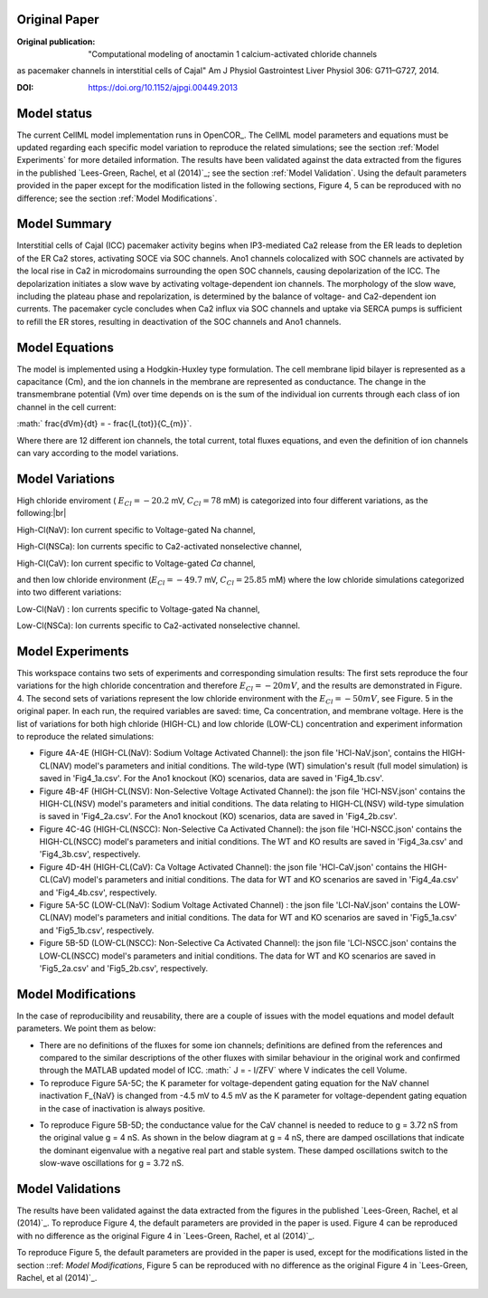 Original Paper
==============

:Original publication:  "Computational modeling of anoctamin 1 calcium-activated chloride channels
as pacemaker channels in interstitial cells of Cajal" Am J Physiol Gastrointest Liver Physiol 306: G711–G727, 2014.

:DOI: https://doi.org/10.1152/ajpgi.00449.2013


Model status
=============

The current CellML model implementation runs in OpenCOR_.
The CellML model parameters and equations must be updated regarding each specific model variation to reproduce the related simulations; see the section :ref:`Model Experiments` for more detailed information.
The results have been validated against the data extracted from the figures in the published `Lees-Green, Rachel,  et al (2014)`_; see the section :ref:`Model Validation`.
Using the default parameters provided in the paper except for the modification listed in the following sections, Figure 4, 5 can be reproduced with no difference; see the section :ref:`Model Modifications`.


Model Summary
==============
Interstitial cells of Cajal (ICC) pacemaker activity begins when IP3-mediated Ca2 release from the ER leads
to depletion of the ER Ca2 stores, activating SOCE via SOC channels. Ano1 channels colocalized with SOC channels
are activated by the local rise in Ca2 in microdomains surrounding the open SOC channels, causing depolarization
of the ICC. The depolarization initiates a slow wave by activating voltage-dependent ion channels.
The morphology of the slow wave, including the plateau phase and repolarization, is determined by the balance of
voltage- and Ca2-dependent ion currents. The pacemaker cycle concludes when Ca2 influx via SOC channels and uptake via SERCA pumps
is sufficient to refill the ER stores, resulting in deactivation of the SOC channels and Ano1 channels.

.. image:: Doc/Schematic_diagram_ICC.png
   :width: 70%
   :alt: Schematic diagram of ICC.


Model Equations
===============
The model is implemented using a Hodgkin-Huxley type formulation. The cell membrane lipid bilayer is represented as a capacitance (Cm),
and the ion channels in the membrane are represented as conductance. The change in the transmembrane potential (Vm) over time depends on
is the sum of the individual ion currents through each class of ion channel in the cell current:


:math:` \frac{dVm}{dt} = - \frac{I_{tot}}{C_{m}}`.


Where there are 12 different ion channels, the total current, total fluxes equations,
and even the definition of ion channels can vary according to the model variations.

Model Variations
================
High chloride enviroment ( :math:`E_{Cl} = - 20.2` mV,  :math:`C_{Cl} = 78` mM) is categorized into four different variations, as the following:|br|

High-Cl(NaV): Ion current specific to Voltage-gated Na channel,

High-Cl(NSCa): Ion currents specific to Ca2-activated nonselective channel,

High-Cl(CaV): Ion current specific to Voltage-gated  `Ca` channel,

and then low chloride environment (:math:`E_{Cl} = - 49.7` mV, :math:`C_{Cl} = 25.85` mM) where the low chloride simulations categorized into two different variations:

Low-Cl(NaV) : Ion currents specific to Voltage-gated Na channel,

Low-Cl(NSCa): Ion currents specific to Ca2-activated nonselective channel.


Model Experiments
=================
This workspace contains two sets of experiments and corresponding simulation results:
The first sets reproduce the four variations for the high chloride concentration and therefore :math:`E_{Cl}=-20 mV`, and the results are demonstrated in Figure. 4.
The second sets of variations represent the low chloride environment with the :math:`E_{Cl}=-50 mV`, see Figure. 5 in the original paper. In each run, the required variables are saved: time, Ca concentration, and membrane voltage.
Here is the list of variations for both high chloride (HIGH-CL) and low chloride (LOW-CL) concentration and experiment information to reproduce the related simulations:

- Figure 4A-4E  (HIGH-CL(NaV): Sodium  Voltage Activated Channel): the json file 'HCl-NaV.json', contains the HIGH-CL(NAV) model's parameters and initial conditions. The wild-type (WT) simulation's result (full model simulation) is saved in 'Fig4_1a.csv'. For the Ano1 knockout (KO) scenarios, data are saved in 'Fig4_1b.csv'.

- Figure 4B-4F (HIGH-CL(NSV): Non-Selective Voltage  Activated Channel): the json file 'HCl-NSV.json' contains the HIGH-CL(NSV) model's parameters and initial conditions. The data relating to HIGH-CL(NSV) wild-type simulation is saved in 'Fig4_2a.csv'. For the Ano1 knockout (KO) scenarios, data are saved in 'Fig4_2b.csv'.

- Figure 4C-4G (HIGH-CL(NSCC): Non-Selective Ca Activated Channel): the json file 'HCl-NSCC.json' contains the HIGH-CL(NSCC) model's parameters and initial conditions. The  WT and KO results are saved in 'Fig4_3a.csv' and 'Fig4_3b.csv', respectively.

- Figure 4D-4H (HIGH-CL(CaV): Ca Voltage Activated Channel): the json file 'HCl-CaV.json' contains the HIGH-CL(CaV) model's parameters and initial conditions. The data for WT and KO scenarios are saved in 'Fig4_4a.csv' and 'Fig4_4b.csv', respectively.

- Figure 5A-5C  (LOW-CL(NaV): Sodium  Voltage Activated Channel) : the json file 'LCl-NaV.json' contains the LOW-CL(NAV) model's parameters and initial conditions. The data for WT and KO scenarios are saved in 'Fig5_1a.csv' and 'Fig5_1b.csv', respectively.

- Figure 5B-5D (LOW-CL(NSCC): Non-Selective Ca Activated Channel): the json file 'LCl-NSCC.json' contains the LOW-CL(NSCC) model's parameters and initial conditions. The data for WT and KO scenarios are saved in 'Fig5_2a.csv' and 'Fig5_2b.csv', respectively.

Model Modifications
===================
In the case of reproducibility and reusability, there are a couple of issues with the model equations and model default parameters. We point them as below:

- There are no definitions of the fluxes for some ion channels; definitions are defined from the references and compared to the similar descriptions of the other fluxes with similar behaviour in the original work and confirmed through the MATLAB updated model of ICC.
  :math:` J = - I/ZFV` where V indicates the cell Volume.

- To reproduce Figure 5A-5C; the K parameter for voltage-dependent gating equation for the NaV channel inactivation F_{NaV} is changed from -4.5 mV to 4.5 mV as the K parameter for voltage-dependent gating equation in the case of inactivation is always positive.

.. image:: Doc/Issue_LCl_NaV.png
   :width: 60%
   :alt: Schematic diagram of ICC.
- To reproduce Figure 5B-5D; the conductance value for the CaV channel is needed to reduce to g = 3.72 nS from the original value g = 4 nS. As shown in the below diagram at g = 4 nS, there are damped oscillations that indicate the dominant eigenvalue with a negative real part and stable system. These damped oscillations switch to the slow-wave oscillations for g = 3.72 nS.

.. image:: Doc/Issue_LCL_NSCC.png
   :width: 60%
   :alt: Schematic diagram of ICC.


Model Validations
=================
The results have been validated against the data extracted from the figures in the published `Lees-Green, Rachel,  et al (2014)`_.
To reproduce Figure 4, the default parameters are provided in the paper is used. Figure 4 can be reproduced with no difference as the original Figure 4 in `Lees-Green, Rachel,  et al (2014)`_.

.. image:: Doc/Figure4.png
      :width: 100%
      :alt: Schematic diagram of ICC.


To reproduce Figure 5, the default parameters are provided in the paper  is used, except for the modifications listed in the section ::ref: `Model Modifications`, Figure 5 can be reproduced with no difference as the original Figure 4 in `Lees-Green, Rachel,  et al (2014)`_.


.. image:: Doc/Figure5.png
     :width: 60%
     :alt: Schematic diagram of ICC.
